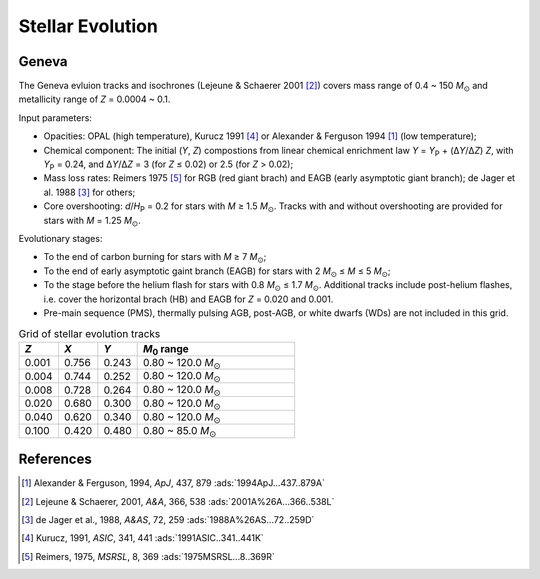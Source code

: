 .. |Msun| replace:: *M*:sub:`⊙`

Stellar Evolution
=================

Geneva
------
The Geneva evluion tracks and isochrones (Lejeune & Schaerer 2001
[#Lejeune2001]_) covers mass range of 0.4 ~ 150 |Msun| and metallicity range of
*Z* = 0.0004 ~ 0.1.

Input parameters:

* Opacities: OPAL (high temperature), Kurucz 1991 [#Kurucz1991]_ or Alexander &
  Ferguson 1994 [#Alexander1994]_ (low temperature);
* Chemical component: The initial (*Y*, *Z*) compostions from linear chemical
  enrichment law *Y* = *Y*:sub:`P` + (Δ\ *Y*/Δ\ *Z*) *Z*, with *Y*:sub:`P` =
  0.24, and Δ\ *Y*/Δ\ *Z* = 3 (for *Z* ≤ 0.02) or 2.5 (for *Z* > 0.02);
* Mass loss rates: Reimers 1975 [#Reimers1975]_ for RGB (red giant brach) and
  EAGB (early asymptotic giant branch); de Jager et al. 1988 [#deJager1988]_ for
  others;
* Core overshooting: *d*/*H*:sub:`P` = 0.2 for stars with *M* ≥ 1.5 |Msun|.
  Tracks with and without overshooting are provided for stars with *M* = 1.25
  |Msun|.

Evolutionary stages:

* To the end of carbon burning for stars with *M* ≥ 7 |Msun|;
* To the end of early asymptotic gaint branch (EAGB) for stars with 2 |Msun| ≤
  *M* ≤ 5 |Msun|;
* To the stage before the helium flash for stars with 0.8 |Msun| ≤ 1.7 |Msun|.
  Additional tracks include post-helium flashes, i.e. cover the horizontal brach
  (HB) and EAGB for *Z* = 0.020 and 0.001.
* Pre-main sequence (PMS), thermally pulsing AGB, post-AGB, or white dwarfs
  (WDs) are not included in this grid.



.. list-table:: Grid of stellar evolution tracks
   :widths: 10 10 10 40
   :header-rows: 1

   * - *Z*
     - *X*
     - *Y*
     - *M*:sub:`0` range
   * - 0.001
     - 0.756
     - 0.243
     - 0.80 ~ 120.0 |Msun|
   * - 0.004
     - 0.744
     - 0.252
     - 0.80 ~ 120.0 |Msun|
   * - 0.008
     - 0.728
     - 0.264
     - 0.80 ~ 120.0 |Msun|
   * - 0.020
     - 0.680
     - 0.300
     - 0.80 ~ 120.0 |Msun|
   * - 0.040
     - 0.620
     - 0.340
     - 0.80 ~ 120.0 |Msun|
   * - 0.100
     - 0.420
     - 0.480
     - 0.80 ~ 85.0 |Msun|

References
----------
.. [#Alexander1994] Alexander & Ferguson, 1994, *ApJ*, 437, 879 :ads:`1994ApJ...437..879A`
.. [#Lejeune2001] Lejeune & Schaerer, 2001, *A&A*, 366, 538 :ads:`2001A%26A...366..538L`
.. [#deJager1988] de Jager et al., 1988, *A&AS*, 72, 259 :ads:`1988A%26AS...72..259D`
.. [#Kurucz1991] Kurucz, 1991, *ASIC*, 341, 441 :ads:`1991ASIC..341..441K`
.. [#Reimers1975] Reimers, 1975, *MSRSL*, 8, 369 :ads:`1975MSRSL...8..369R`
